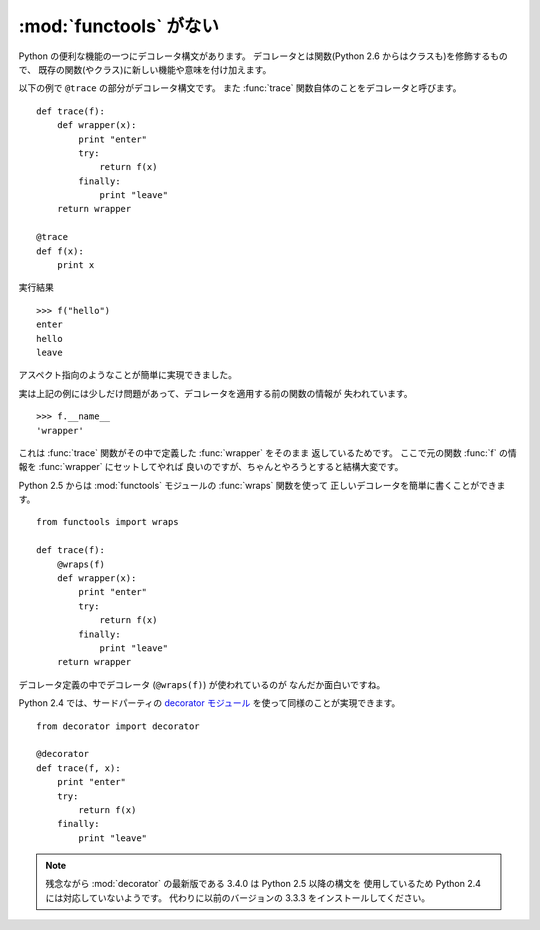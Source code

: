 .. _functools:

:mod:`functools` がない
==============================

Python の便利な機能の一つにデコレータ構文があります。
デコレータとは関数(Python 2.6 からはクラスも)を修飾するもので、
既存の関数(やクラス)に新しい機能や意味を付け加えます。

以下の例で ``@trace`` の部分がデコレータ構文です。
また :func:`trace` 関数自体のことをデコレータと呼びます。

::

  def trace(f):
      def wrapper(x):
          print "enter"
          try:
              return f(x)
          finally:
              print "leave"
      return wrapper

  @trace
  def f(x):
      print x

実行結果

::

  >>> f("hello")
  enter
  hello
  leave

アスペクト指向のようなことが簡単に実現できました。

実は上記の例には少しだけ問題があって、デコレータを適用する前の関数の情報が
失われています。

::

  >>> f.__name__
  'wrapper'

これは :func:`trace` 関数がその中で定義した :func:`wrapper` をそのまま
返しているためです。
ここで元の関数 :func:`f` の情報を :func:`wrapper` にセットしてやれば
良いのですが、ちゃんとやろうとすると結構大変です。

Python 2.5 からは :mod:`functools` モジュールの :func:`wraps` 関数を使って
正しいデコレータを簡単に書くことができます。

::

  from functools import wraps

  def trace(f):
      @wraps(f)
      def wrapper(x):
          print "enter"
          try:
              return f(x)
          finally:
              print "leave"
      return wrapper

デコレータ定義の中でデコレータ (``@wraps(f)``) が使われているのが
なんだか面白いですね。

Python 2.4 では、サードパーティの `decorator モジュール
<http://pypi.python.org/pypi/decorator/>`_ を使って同様のことが実現できます。

::

  from decorator import decorator

  @decorator
  def trace(f, x):
      print "enter"
      try:
          return f(x)
      finally:
          print "leave"

.. note::

   残念ながら :mod:`decorator` の最新版である 3.4.0 は Python 2.5 以降の構文を
   使用しているため Python 2.4 には対応していないようです。
   代わりに以前のバージョンの 3.3.3 をインストールしてください。

